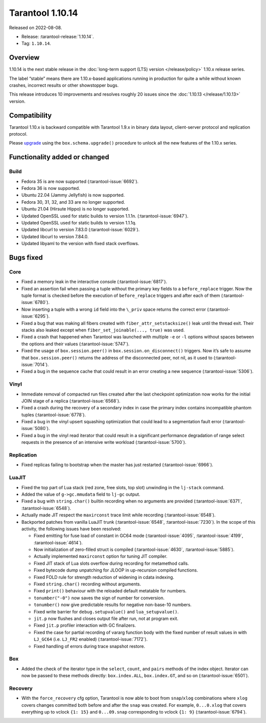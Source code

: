 Tarantool 1.10.14
=================

Released on 2022-08-08.

*   Release: :tarantool-release:`1.10.14`.
*   Tag: ``1.10.14``.

Overview
--------

1.10.14 is the next stable release in the :doc:`long-term support (LTS) version </release/policy>`
1.10.x release series.

The label “stable” means there are 1.10.x-based applications running in
production for quite a while without known crashes, incorrect results or
other showstopper bugs.

This release introduces 10 improvements and resolves roughly 20 issues
since the :doc:`1.10.13 </release/1.10.13>` version.

Compatibility
-------------

Tarantool 1.10.x is backward compatible with Tarantool 1.9.x in binary
data layout, client-server protocol and replication protocol.

Please
`upgrade <https://www.tarantool.io/en/doc/1.10/book/admin/upgrades/>`__
using the ``box.schema.upgrade()`` procedure to unlock all the new
features of the 1.10.x series.

Functionality added or changed
------------------------------

Build
~~~~~

-  Fedora 35 is are now supported (:tarantool-issue:`6692`).
-  Fedora 36 is now supported.
-  Ubuntu 22.04 (Jammy Jellyfish) is now supported.
-  Fedora 30, 31, 32, and 33 are no longer supported.
-  Ubuntu 21.04 (Hirsute Hippo) is no longer supported.
-  Updated OpenSSL used for static builds to version 1.1.1n. (:tarantool-issue:`6947`).
-  Updated OpenSSL used for static builds to version 1.1.1q.
-  Updated libcurl to version 7.83.0 (:tarantool-issue:`6029`).
-  Updated libcurl to version 7.84.0.
-  Updated libyaml to the version with fixed stack overflows.

Bugs fixed
----------

Core
~~~~

-  Fixed a memory leak in the interactive console (:tarantool-issue:`6817`).
-  Fixed an assertion fail when passing a tuple without the primary key
   fields to a ``before_replace`` trigger. Now the tuple format is
   checked before the execution of ``before_replace`` triggers and after
   each of them (:tarantool-issue:`6780`).
-  Now inserting a tuple with a wrong ``id`` field into the ``\_priv``
   space returns the correct error (:tarantool-issue:`6295`).
-  Fixed a bug that was making all fibers created with
   ``fiber_attr_setstacksize()`` leak until the thread exit. Their
   stacks also leaked except when ``fiber_set_joinable(..., true)`` was
   used.
-  Fixed a crash that happened when Tarantool was launched with multiple
   ``-e`` or ``-l`` options without spaces between the options and their
   values (:tarantool-issue:`5747`).
-  Fixed the usage of ``box.session.peer()`` in
   ``box.session.on_disconnect()`` triggers. Now it’s safe to assume
   that ``box.session.peer()`` returns the address of the disconnected
   peer, not nil, as it used to (:tarantool-issue:`7014`).
-  Fixed a bug in the sequence cache that could result in an error
   creating a new sequence (:tarantool-issue:`5306`).

Vinyl
~~~~~

-  Immediate removal of compacted run files created after the last
   checkpoint optimization now works for the initial JOIN stage of a
   replica (:tarantool-issue:`6568`).
-  Fixed a crash during the recovery of a secondary index in case the
   primary index contains incompatible phantom tuples (:tarantool-issue:`6778`).
-  Fixed a bug in the vinyl upsert squashing optimization that could
   lead to a segmentation fault error (:tarantool-issue:`5080`).
-  Fixed a bug in the vinyl read iterator that could result in a
   significant performance degradation of range select requests in the
   presence of an intensive write workload (:tarantool-issue:`5700`).

Replication
~~~~~~~~~~~

-  Fixed replicas failing to bootstrap when the master has just
   restarted (:tarantool-issue:`6966`).

LuaJIT
~~~~~~

-  Fixed the top part of Lua stack (red zone, free slots, top slot)
   unwinding in the ``lj-stack`` command.

-  Added the value of ``g->gc.mmudata`` field to ``lj-gc`` output.

-  Fixed a bug with ``string.char()`` builtin recording when no
   arguments are provided (:tarantool-issue:`6371`, :tarantool-issue:`6548`).

-  Actually made JIT respect the ``maxirconst`` trace limit while
   recording (:tarantool-issue:`6548`).

-  Backported patches from vanilla LuaJIT trunk (:tarantool-issue:`6548`, :tarantool-issue:`7230`).
   In the scope of this activity, the following issues have been resolved:

   -  Fixed emitting for fuse load of constant in GC64 mode (:tarantool-issue:`4095`,
      :tarantool-issue:`4199`, :tarantool-issue:`4614`).
   -  Now initialization of zero-filled struct is compiled (:tarantool-issue:`4630`,
      :tarantool-issue:`5885`).
   -  Actually implemented ``maxirconst`` option for tuning JIT
      compiler.
   -  Fixed JIT stack of Lua slots overflow during recording for
      metamethod calls.
   -  Fixed bytecode dump unpatching for JLOOP in up-recursion compiled
      functions.
   -  Fixed FOLD rule for strength reduction of widening in cdata
      indexing.
   -  Fixed ``string.char()`` recording without arguments.
   -  Fixed ``print()`` behaviour with the reloaded default metatable
      for numbers.
   -  ``tonumber("-0")`` now saves the sign of number for conversion.
   -  ``tonumber()`` now give predictable results for negative
      non-base-10 numbers.
   -  Fixed write barrier for ``debug.setupvalue()`` and
      ``lua_setupvalue()``.
   -  ``jit.p`` now flushes and closes output file after run, not at
      program exit.
   -  Fixed ``jit.p`` profiler interaction with GC finalizers.
   -  Fixed the case for partial recording of vararg function body with
      the fixed number of result values in with ``LJ_GC64``
      (i.e. ``LJ_FR2`` enabled) (:tarantool-issue:`7172`).
   -  Fixed handling of errors during trace snapshot restore.

Box
~~~

-  Added the check of the iterator type in the ``select``, ``count``,
   and ``pairs`` methods of the index object. Iterator can now be passed
   to these methods directly: ``box.index.ALL``, ``box.index.GT``, and
   so on (:tarantool-issue:`6501`).

Recovery
~~~~~~~~

-  With the ``force_recovery`` cfg option, Tarantool is now able to boot
   from ``snap``/``xlog`` combinations where ``xlog`` covers changes
   committed both before and after the ``snap`` was created. For
   example, ``0...0.xlog`` that covers everything up to vclock
   ``{1: 15}`` and ``0...09.snap`` corresponding to vclock ``{1: 9}``
   (:tarantool-issue:`6794`).
